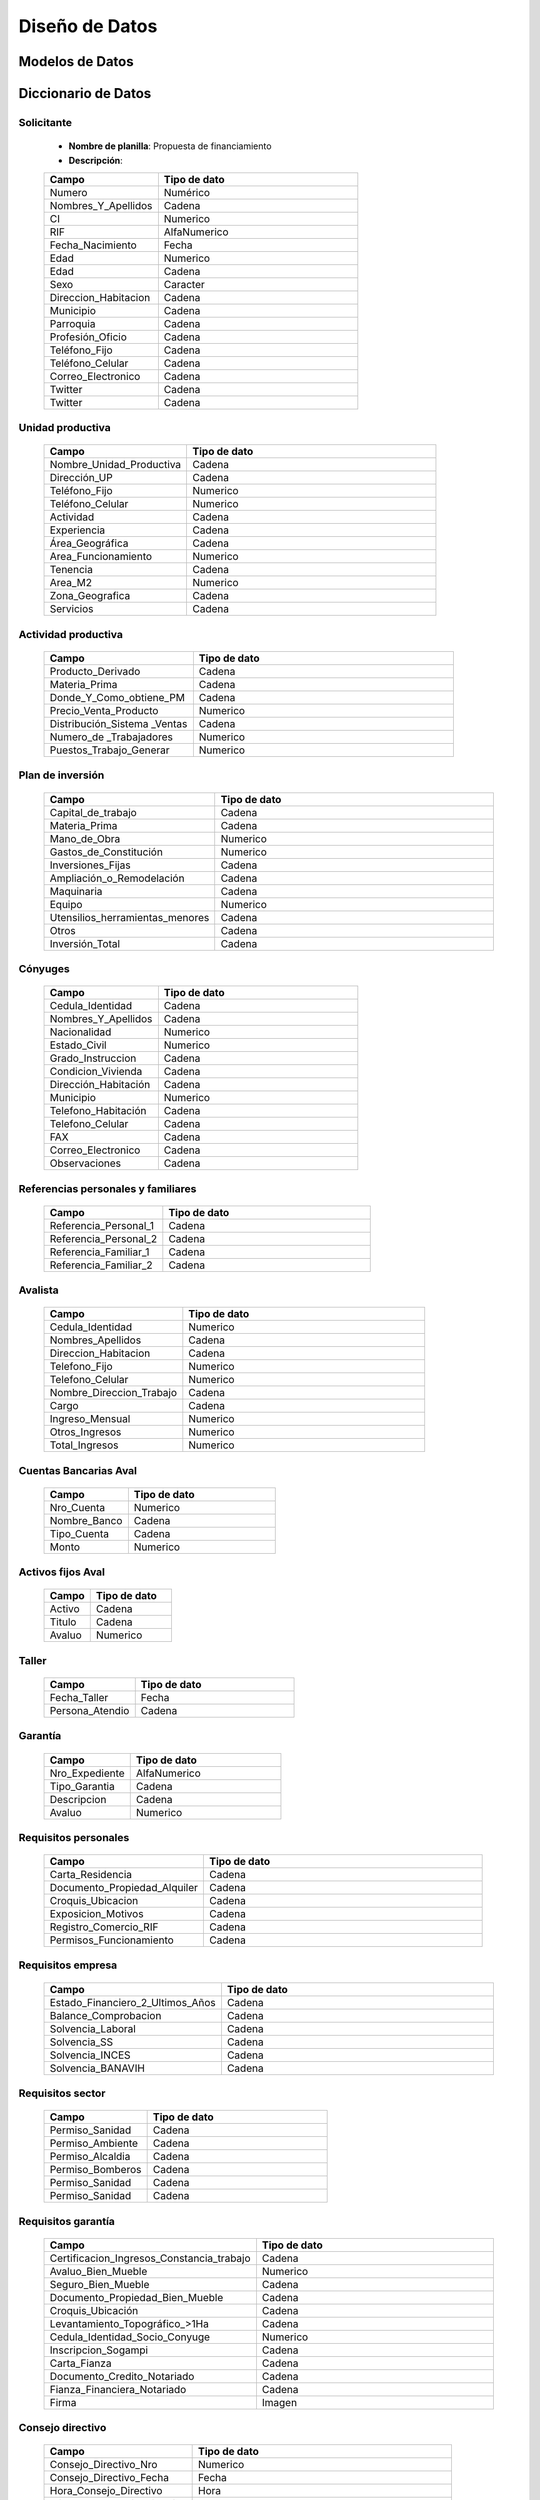 ﻿***************
Diseño de Datos
***************

Modelos de Datos
================



Diccionario de Datos
====================

Solicitante
-----------

    * **Nombre de planilla**: Propuesta de financiamiento
    * **Descripción**:

    .. tabularcolumns:: |p{4cm}|p{7cm}|

    .. list-table::
       :widths: 40 70
       :header-rows: 1

       * - | Campo
         - | Tipo de dato
       * - Numero
         - Numérico
       * - Nombres_Y_Apellidos
         - Cadena
       * - CI
         - Numerico
       * - RIF
         - AlfaNumerico
       * - Fecha_Nacimiento
         - Fecha
       * - Edad
         - Numerico
       * - Edad
         - Cadena
       * - Sexo
         - Caracter
       * - Direccion_Habitacion
         - Cadena
       * - Municipio
         - Cadena
       * - Parroquia
         - Cadena
       * - Profesión_Oficio
         - Cadena
       * - Teléfono_Fijo
         - Cadena
       * - Teléfono_Celular
         - Cadena
       * - Correo_Electronico
         - Cadena
       * - Twitter
         - Cadena
       * - Twitter
         - Cadena


Unidad productiva
-----------------

    .. list-table::
       :widths: 40 70
       :header-rows: 1

       * - | Campo
         - | Tipo de dato
       * - Nombre_Unidad_Productiva
         - Cadena
       * - Dirección_UP
         - Cadena
       * - Teléfono_Fijo
         - Numerico
       * - Teléfono_Celular
         - Numerico
       * - Actividad
         - Cadena
       * - Experiencia
         - Cadena
       * - Área_Geográfica
         - Cadena
       * - Area_Funcionamiento
         - Numerico
       * - Tenencia
         - Cadena
       * - Area_M2
         - Numerico
       * - Zona_Geografica
         - Cadena
       * - Servicios
         - Cadena

Actividad productiva
--------------------

    .. list-table::
       :widths: 40 70
       :header-rows: 1

       * - | Campo
         - | Tipo de dato
       * - Producto_Derivado
         - Cadena
       * - Materia_Prima
         - Cadena
       * - Donde_Y_Como_obtiene_PM
         - Cadena
       * - Precio_Venta_Producto
         - Numerico
       * - Distribución_Sistema _Ventas
         - Cadena
       * - Numero_de _Trabajadores
         - Numerico
       * - Puestos_Trabajo_Generar
         - Numerico

Plan de inversión
-----------------

    .. list-table::
       :widths: 40 70
       :header-rows: 1

       * - | Campo
         - | Tipo de dato
       * - Capital_de_trabajo
         - Cadena
       * - Materia_Prima
         - Cadena
       * - Mano_de_Obra
         - Numerico
       * - Gastos_de_Constitución
         - Numerico
       * - Inversiones_Fijas
         - Cadena
       * - Ampliación_o_Remodelación
         - Cadena
       * - Maquinaria
         - Cadena
       * - Equipo
         - Numerico
       * - Utensilios_herramientas_menores
         - Cadena
       * - Otros
         - Cadena
       * - Inversión_Total
         - Cadena

Cónyuges
--------

    .. list-table::
       :widths: 40 70
       :header-rows: 1

       * - | Campo
         - | Tipo de dato
       * - Cedula_Identidad
         - Cadena
       * - Nombres_Y_Apellidos
         - Cadena
       * - Nacionalidad
         - Numerico
       * - Estado_Civil
         - Numerico
       * - Grado_Instruccion
         - Cadena
       * - Condicion_Vivienda
         - Cadena
       * - Dirección_Habitación
         - Cadena
       * - Municipio
         - Numerico
       * - Telefono_Habitación
         - Cadena
       * - Telefono_Celular
         - Cadena
       * - FAX
         - Cadena
       * - Correo_Electronico
         - Cadena
       * - Observaciones
         - Cadena

Referencias personales y familiares
-----------------------------------

    .. list-table::
       :widths: 40 70
       :header-rows: 1

       * - | Campo
         - | Tipo de dato
       * - Referencia_Personal_1
         - Cadena
       * - Referencia_Personal_2
         - Cadena
       * - Referencia_Familiar_1
         - Cadena
       * - Referencia_Familiar_2
         - Cadena

Avalista
--------

    .. list-table::
       :widths: 40 70
       :header-rows: 1

       * - | Campo
         - | Tipo de dato
       * - Cedula_Identidad
         - Numerico
       * - Nombres_Apellidos
         - Cadena
       * - Direccion_Habitacion
         - Cadena
       * - Telefono_Fijo
         - Numerico
       * - Telefono_Celular
         - Numerico
       * - Nombre_Direccion_Trabajo
         - Cadena
       * - Cargo
         - Cadena
       * - Ingreso_Mensual
         - Numerico
       * - Otros_Ingresos
         - Numerico
       * - Total_Ingresos
         - Numerico

Cuentas Bancarias Aval
----------------------

    .. list-table::
       :widths: 40 70
       :header-rows: 1

       * - | Campo
         - | Tipo de dato
       * - Nro_Cuenta
         - Numerico
       * - Nombre_Banco
         - Cadena
       * - Tipo_Cuenta
         - Cadena
       * - Monto
         - Numerico


Activos fijos Aval
------------------

    .. list-table::
       :widths: 40 70
       :header-rows: 1

       * - | Campo
         - | Tipo de dato
       * - Activo
         - Cadena
       * - Titulo
         - Cadena
       * - Avaluo
         - Numerico

Taller
------

    .. list-table::
       :widths: 40 70
       :header-rows: 1

       * - | Campo
         - | Tipo de dato
       * - Fecha_Taller
         - Fecha
       * - Persona_Atendio
         - Cadena

Garantía
--------

    .. list-table::
       :widths: 40 70
       :header-rows: 1

       * - | Campo
         - | Tipo de dato
       * - Nro_Expediente
         - AlfaNumerico
       * - Tipo_Garantia
         - Cadena
       * - Descripcion
         - Cadena
       * - Avaluo
         - Numerico

Requisitos personales
---------------------

    .. list-table::
       :widths: 40 70
       :header-rows: 1

       * - | Campo
         - | Tipo de dato
       * - Carta_Residencia
         - Cadena
       * - Documento_Propiedad_Alquiler
         - Cadena
       * - Croquis_Ubicacion
         - Cadena
       * - Exposicion_Motivos
         - Cadena
       * - Registro_Comercio_RIF
         - Cadena
       * - Permisos_Funcionamiento
         - Cadena

Requisitos empresa
------------------

    .. list-table::
       :widths: 40 70
       :header-rows: 1

       * - | Campo
         - | Tipo de dato
       * - Estado_Financiero_2_Ultimos_Años
         - Cadena
       * - Balance_Comprobacion
         - Cadena
       * - Solvencia_Laboral
         - Cadena
       * - Solvencia_SS
         - Cadena
       * - Solvencia_INCES
         - Cadena
       * - Solvencia_BANAVIH
         - Cadena

Requisitos sector
-----------------

    .. list-table::
       :widths: 40 70
       :header-rows: 1

       * - | Campo
         - | Tipo de dato
       * - Permiso_Sanidad
         - Cadena
       * - Permiso_Ambiente
         - Cadena
       * - Permiso_Alcaldia
         - Cadena
       * - Permiso_Bomberos
         - Cadena
       * - Permiso_Sanidad
         - Cadena
       * - Permiso_Sanidad
         - Cadena

Requisitos garantía
-------------------

    .. list-table::
       :widths: 40 70
       :header-rows: 1

       * - | Campo
         - | Tipo de dato
       * - Certificacion_Ingresos_Constancia_trabajo
         - Cadena
       * - Avaluo_Bien_Mueble
         - Numerico
       * - Seguro_Bien_Mueble
         - Cadena
       * - Documento_Propiedad_Bien_Mueble
         - Cadena
       * - Croquis_Ubicación
         - Cadena
       * - Levantamiento_Topográfico_>1Ha
         - Cadena
       * - Cedula_Identidad_Socio_Conyuge
         - Numerico
       * - Inscripcion_Sogampi
         - Cadena
       * - Carta_Fianza
         - Cadena
       * - Documento_Credito_Notariado
         - Cadena
       * - Fianza_Financiera_Notariado
         - Cadena
       * - Firma
         - Imagen

Consejo directivo
-----------------

    .. list-table::
       :widths: 40 70
       :header-rows: 1

       * - | Campo
         - | Tipo de dato
       * - Consejo_Directivo_Nro
         - Numerico
       * - Consejo_Directivo_Fecha
         - Fecha
       * - Hora_Consejo_Directivo
         - Hora
       * - Miembros_Consejo_Directivo
         - Cadena
       * - Nro_Expediente
         - AlfaNumerico
       * - Razon_Social
         - Cadena
       * - Estatus_Desicion
         - Cadena
       * - Plan_Inversion
         - Numerico
       * - Firma
         - Imagen

Control previo
--------------

    .. list-table::
       :widths: 40 70
       :header-rows: 1

       * - | Campo
         - | Tipo de dato
       * - Codigo_Analisis_Juridico
         - AlfaNumerico
       * - Nro_Expediente
         - Cadena
       * - Descripcion_Garantia
         - Cadena
       * - Estatus_Analisis_Juridico
         - Cadena

Inspección
----------

    .. list-table::
       :widths: 40 70
       :header-rows: 1

       * - | Campo
         - | Tipo de dato
       * - Nro_Expediente
         - AlfaNumerico
       * - Tiempo_Funcionamiento
         - Numerico
       * - Cantidad_Productos
         - Numerico
       * - Costos_Actividad
         - Numerico
       * - Sistema_produccion
         - Cadena
       * - Clientes
         - Cadena
       * - Distribucio_Espacio_Fisico
         - Cadena
       * - Condicion_Fisica_Sanitaria
         - Cadena
       * - Maquinaria
         - Cadena
       * - Materia_Prima
         - Cadena
       * - Observaciones
         - Cadena
       * - Firma
         - Imagen


Informe técnico
---------------

      .. list-table::
       :widths: 40 70
       :header-rows: 1

       * - | Campo
         - | Tipo de dato
       * - Nro_Expediente
         - AlfaNumerico
       * - Fecha_Elaboracion
         - Fecha
       * - Tipo_Empresa
         - Cadena
       * - Saldo_Balance_Personal
         - Numerico
       * - Organizacion_Juridica
         - Cadena
       * - Recomendaciones
         - Cadena
       * - Firma
         - Imagen
       * - Informe_Fotografico_Inspeccion
         - Imagen



    # **Credito (numero de expediente)**